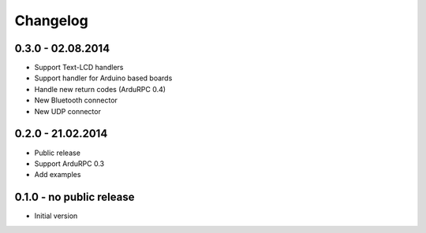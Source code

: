Changelog
=========

0.3.0 - 02.08.2014
~~~~~~~~~~~~~~~~~~

* Support Text-LCD handlers
* Support handler for Arduino based boards
* Handle new return codes (ArduRPC 0.4)
* New Bluetooth connector
* New UDP connector

0.2.0 - 21.02.2014
~~~~~~~~~~~~~~~~~~

* Public release
* Support ArduRPC 0.3
* Add examples

0.1.0 - no public release
~~~~~~~~~~~~~~~~~~~~~~~~~

* Initial version

.. _`master`: https://github.com/DinoTools/ArduRPC-python
